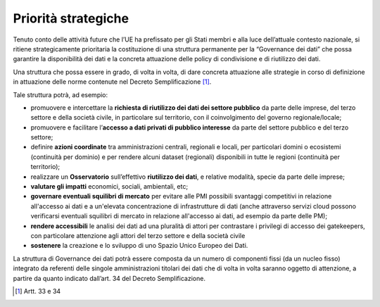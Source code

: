 .. _priorità-strategiche-3:

Priorità strategiche
====================

Tenuto conto delle attività future che l’UE ha prefissato per gli Stati
membri e alla luce dell’attuale contesto nazionale, si ritiene
strategicamente prioritaria la costituzione di una struttura permanente
per la “Governance dei dati” che possa garantire la disponibilità dei
dati e la concreta attuazione delle policy di condivisione e di
riutilizzo dei dati.

Una struttura che possa essere in grado, di volta in volta, di dare
concreta attuazione alle strategie in corso di definizione in attuazione
delle norme contenute nel Decreto Semplificazione [1]_.

Tale struttura potrà, ad esempio:

-  promuovere e intercettare la **richiesta di riutilizzo dei dati dei
   settore pubblico** da parte delle imprese, del terzo settore e della
   società civile, in particolare sul territorio, con il coinvolgimento
   del governo regionale/locale;

-  promuovere e facilitare l’\ **accesso a dati privati di pubblico
   interesse** da parte del settore pubblico e del terzo settore;

-  definire **azioni coordinate** tra amministrazioni centrali,
   regionali e locali, per particolari domini o ecosistemi (continuità
   per dominio) e per rendere alcuni dataset (regionali) disponibili in
   tutte le regioni (continuità per territorio);

-  realizzare un **Osservatorio** sull’effettivo **riutilizzo dei
   dati**, e relative modalità, specie da parte delle imprese;

-  **valutare gli impatti** economici, sociali, ambientali, etc;

-  **governare eventuali squilibri di mercato** per evitare alle PMI
   possibili svantaggi competitivi in relazione all'accesso ai dati e a
   un'elevata concentrazione di infrastrutture di dati (anche attraverso
   servizi cloud possono verificarsi eventuali squilibri di mercato in
   relazione all'accesso ai dati, ad esempio da parte delle PM);

-  **rendere accessibili** le analisi dei dati ad una pluralità di
   attori per contrastare i privilegi di accesso dei gatekeepers, con
   particolare attenzione agli attori del terzo settore e della società
   civile

-  **sostenere** la creazione e lo sviluppo di uno Spazio Unico Europeo
   dei Dati.

La struttura di Governance dei dati potrà essere composta da un numero
di componenti fissi (da un nucleo fisso) integrato da referenti delle
singole amministrazioni titolari dei dati che di volta in volta saranno
oggetto di attenzione, a partire da quanto indicato dall’art. 34 del
Decreto Semplificazione.

.. [1]
   Artt. 33 e 34
